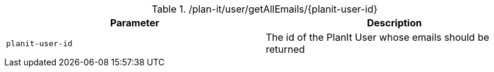 .+/plan-it/user/getAllEmails/{planit-user-id}+
|===
|Parameter|Description

|`+planit-user-id+`
|The id of the PlanIt User whose emails should be returned

|===
